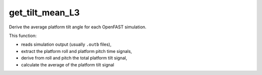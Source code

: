 get_tilt_mean_L3
================

Derive the average platform tilt angle for each OpenFAST simulation.

This function:

- reads simulation output (usually ``.outb`` files),
- extract the platform roll and platform pitch time signals,
- derive from roll and pitch the total platform tilt signal,
- calculate the average of the platform tilt signal

.. seealso:: Function ``get_tilt_mean_L3`` in the file ``scube\src\scube\postpro\postprocessing.py``


